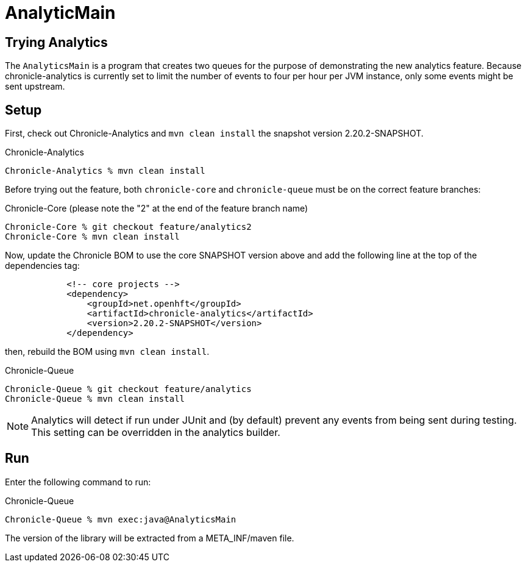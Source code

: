 = AnalyticMain

== Trying Analytics
The `AnalyticsMain` is a program that creates two queues for the purpose of demonstrating the new analytics feature.
Because chronicle-analytics is currently set to limit the number of events to four per hour per JVM instance, only some events might be sent upstream.

== Setup

First, check out Chronicle-Analytics and `mvn clean install` the snapshot version 2.20.2-SNAPSHOT.

.Chronicle-Analytics
[source, shell script]
----
Chronicle-Analytics % mvn clean install
----

Before trying out the feature, both `chronicle-core` and `chronicle-queue` must be on the correct feature branches:

.Chronicle-Core (please note the "2" at the end of the feature branch name)
[source, shell script]
----
Chronicle-Core % git checkout feature/analytics2
Chronicle-Core % mvn clean install
----

Now, update the Chronicle BOM to use the core SNAPSHOT version above and add the following line at the top of the dependencies tag:

[source, xml]
----
            <!-- core projects -->
            <dependency>
                <groupId>net.openhft</groupId>
                <artifactId>chronicle-analytics</artifactId>
                <version>2.20.2-SNAPSHOT</version>
            </dependency>
----

then, rebuild the BOM using `mvn clean install`.

.Chronicle-Queue
[source, shell script]
----
Chronicle-Queue % git checkout feature/analytics
Chronicle-Queue % mvn clean install
----

NOTE: Analytics will detect if run under JUnit and (by default) prevent any events from being sent during testing. This setting can be overridden in the analytics builder.

== Run

Enter the following command to run:

.Chronicle-Queue
[source, shell script]
----
Chronicle-Queue % mvn exec:java@AnalyticsMain
----

The version of the library will be extracted from a META_INF/maven file.